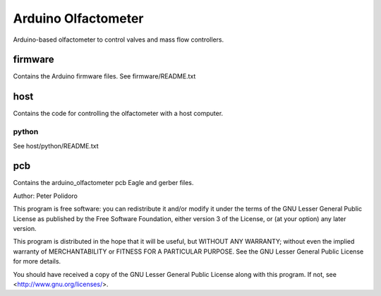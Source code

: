 ====================
Arduino Olfactometer
====================

Arduino-based olfactometer to control valves and mass flow controllers.

firmware
========

Contains the Arduino firmware files. See firmware/README.txt

host
====

Contains the code for controlling the olfactometer with a host
computer.

python
------

See host/python/README.txt

pcb
===

Contains the arduino_olfactometer pcb Eagle and gerber files.


Author: Peter Polidoro

This program is free software: you can redistribute it and/or modify
it under the terms of the GNU Lesser General Public License as published by
the Free Software Foundation, either version 3 of the License, or
(at your option) any later version.

This program is distributed in the hope that it will be useful,
but WITHOUT ANY WARRANTY; without even the implied warranty of
MERCHANTABILITY or FITNESS FOR A PARTICULAR PURPOSE.  See the
GNU Lesser General Public License for more details.

You should have received a copy of the GNU Lesser General Public License
along with this program.  If not, see <http://www.gnu.org/licenses/>.
